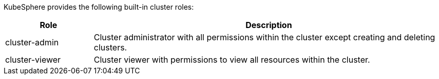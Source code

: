 // :ks_include_id: 8fa15cb04f8048cfa5479d1a77ddf099
KubeSphere provides the following built-in cluster roles:

[%header,cols="1a,4a"]
|===
| Role | Description

| cluster-admin
| Cluster administrator with all permissions within the cluster except creating and deleting clusters.

| cluster-viewer
| Cluster viewer with permissions to view all resources within the cluster.
|===
